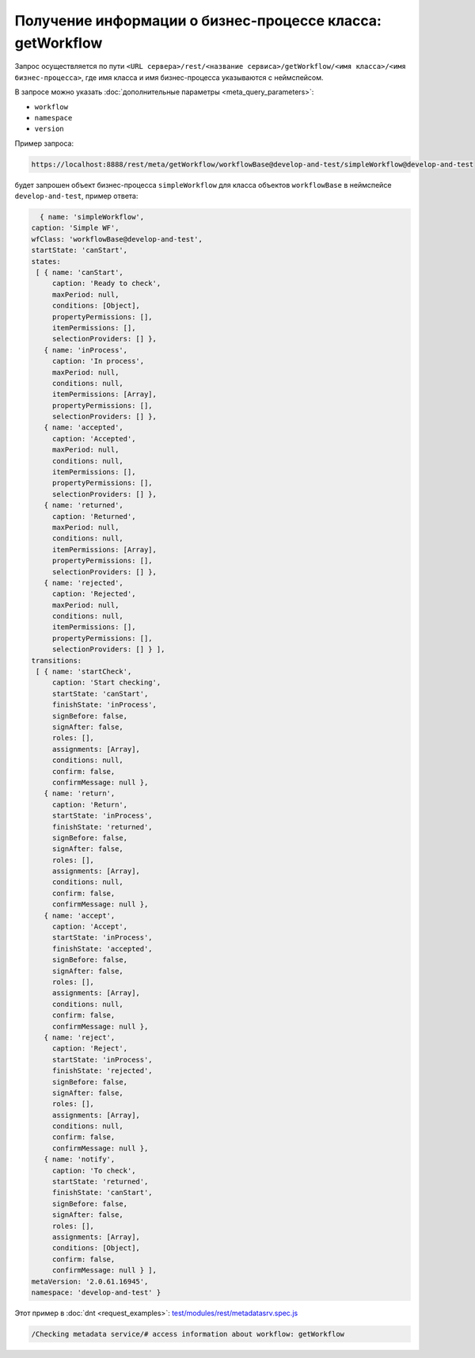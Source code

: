 
Получение информации о бизнес-процессе класса: getWorkflow
==========================================================

Запрос осуществляется по пути ``<URL сервера>/rest/<название сервиса>/getWorkflow/<имя класса>/<имя бизнес-процесса>``,
где имя класса и имя бизнес-процесса указываются с неймспейсом.

В запросе можно указать :doc:`дополнительные параметры <meta_query_parameters>`:

* ``workflow``
* ``namespace``
* ``version``

Пример запроса:

.. code-block:: text

    https://localhost:8888/rest/meta/getWorkflow/workflowBase@develop-and-test/simpleWorkflow@develop-and-test

будет запрошен объект бизнес-процесса ``simpleWorkflow`` для класса объектов ``workflowBase`` в неймспейсе ``develop-and-test``, пример ответа:

.. code-block:: js

    { name: 'simpleWorkflow',
  caption: 'Simple WF',
  wfClass: 'workflowBase@develop-and-test',
  startState: 'canStart',
  states:
   [ { name: 'canStart',
       caption: 'Ready to check',
       maxPeriod: null,
       conditions: [Object],
       propertyPermissions: [],
       itemPermissions: [],
       selectionProviders: [] },
     { name: 'inProcess',
       caption: 'In process',
       maxPeriod: null,
       conditions: null,
       itemPermissions: [Array],
       propertyPermissions: [],
       selectionProviders: [] },
     { name: 'accepted',
       caption: 'Accepted',
       maxPeriod: null,
       conditions: null,
       itemPermissions: [],
       propertyPermissions: [],
       selectionProviders: [] },
     { name: 'returned',
       caption: 'Returned',
       maxPeriod: null,
       conditions: null,
       itemPermissions: [Array],
       propertyPermissions: [],
       selectionProviders: [] },
     { name: 'rejected',
       caption: 'Rejected',
       maxPeriod: null,
       conditions: null,
       itemPermissions: [],
       propertyPermissions: [],
       selectionProviders: [] } ],
  transitions:
   [ { name: 'startCheck',
       caption: 'Start checking',
       startState: 'canStart',
       finishState: 'inProcess',
       signBefore: false,
       signAfter: false,
       roles: [],
       assignments: [Array],
       conditions: null,
       confirm: false,
       confirmMessage: null },
     { name: 'return',
       caption: 'Return',
       startState: 'inProcess',
       finishState: 'returned',
       signBefore: false,
       signAfter: false,
       roles: [],
       assignments: [Array],
       conditions: null,
       confirm: false,
       confirmMessage: null },
     { name: 'accept',
       caption: 'Accept',
       startState: 'inProcess',
       finishState: 'accepted',
       signBefore: false,
       signAfter: false,
       roles: [],
       assignments: [Array],
       conditions: null,
       confirm: false,
       confirmMessage: null },
     { name: 'reject',
       caption: 'Reject',
       startState: 'inProcess',
       finishState: 'rejected',
       signBefore: false,
       signAfter: false,
       roles: [],
       assignments: [Array],
       conditions: null,
       confirm: false,
       confirmMessage: null },
     { name: 'notify',
       caption: 'To check',
       startState: 'returned',
       finishState: 'canStart',
       signBefore: false,
       signAfter: false,
       roles: [],
       assignments: [Array],
       conditions: [Object],
       confirm: false,
       confirmMessage: null } ],
  metaVersion: '2.0.61.16945',
  namespace: 'develop-and-test' }

Этот пример в :doc:`dnt <request_examples>`:
`test/modules/rest/metadatasrv.spec.js <https://github.com/iondv/develop-and-test/test/modules/rest/metadatasrv.spec.js>`_

.. code-block:: text

    /Checking metadata service/# access information about workflow: getWorkflow